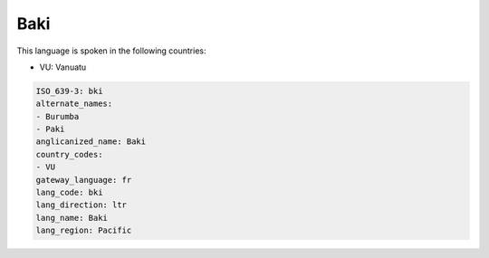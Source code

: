 .. _bki:

Baki
====

This language is spoken in the following countries:

* VU: Vanuatu

.. code-block:: yaml

    ISO_639-3: bki
    alternate_names:
    - Burumba
    - Paki
    anglicanized_name: Baki
    country_codes:
    - VU
    gateway_language: fr
    lang_code: bki
    lang_direction: ltr
    lang_name: Baki
    lang_region: Pacific
    
